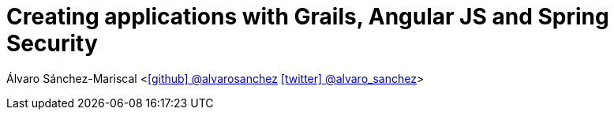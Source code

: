 = Creating applications with Grails, Angular JS and Spring Security

Álvaro Sánchez-Mariscal <https://github.com/alvarosanchez[icon:github[] @alvarosanchez] https://twitter.com/alvaro_sanchez[icon:twitter[] @alvaro_sanchez]>
